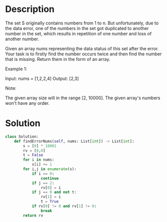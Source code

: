 * Description
The set S originally contains numbers from 1 to n. But unfortunately, due to the data error, one of the numbers in the set got duplicated to another number in the set, which results in repetition of one number and loss of another number.

Given an array nums representing the data status of this set after the error. Your task is to firstly find the number occurs twice and then find the number that is missing. Return them in the form of an array.

Example 1:

Input: nums = [1,2,2,4]
Output: [2,3]

Note:

    The given array size will in the range [2, 10000].
    The given array's numbers won't have any order.
* Solution
#+begin_src python
class Solution:
    def findErrorNums(self, nums: List[int]) -> List[int]:
        s = [0] * 10001
        rv = [0,0]
        t = False
        for i in nums:
            s[i] += 1
        for i,j in enumerate(s):
            if i == 0:
                continue
            if j == 2:
                rv[0] = i
            if j == 0 and not t:
                rv[1] = i
                t = True
            if rv[0] != 0 and rv[1] != 0:
                break
        return rv
#+end_src
